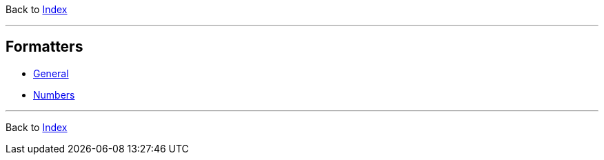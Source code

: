 Back to xref:../index.adoc[Index]

'''

== Formatters

* xref:general.adoc[General]
* xref:general.adoc[Numbers]


'''

Back to xref:../index.adoc[Index]

